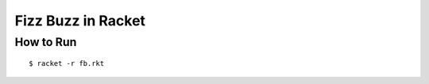 ===================
Fizz Buzz in Racket
===================

How to Run
==========

::

  $ racket -r fb.rkt


